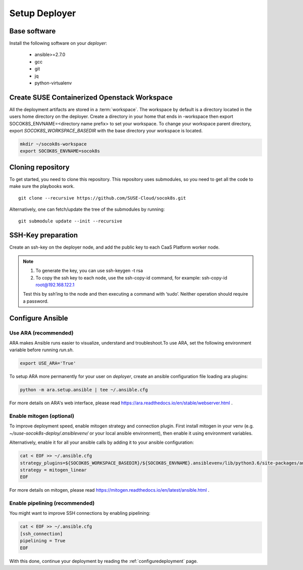 .. _setupdeployer:

Setup Deployer
=================

.. blockdiag::

   blockdiag {
     default_fontsize = 11;
     deployer [label="Setup deployer"]
     ses_integration [label="SES Integration"]
     configure_soc [label="Configure\nCloud"]
     setup_caasp_workers [label="Setup CaaS Platform\nworker nodes"]
     patch_upstream [label="Apply patches\nfrom upstream\n(for developers)"]
     build_images [label="Build Docker images\n(for developers)"]
     deploy_airship [label="Deploy Airship"]
     deploy_openstack [label="Deploy OpenStack"]

     group {
       deployer
       color="red"
     }

     deployer -> ses_integration;
     ses_integration -> configure_soc;
     configure_soc -> setup_caasp_workers;

     group {
       color = "#EEEEEE"
       label = "Cloud Deployment"
       setup_caasp_workers -> patch_upstream;
       patch_upstream -> build_images;
       build_images -> deploy_airship [folded];
       setup_caasp_workers -> deploy_airship;
       deploy_airship -> deploy_openstack;
     }
   }


Base software
-------------

Install the following software on your `deployer`:

  * ansible>=2.7.0
  * gcc
  * git
  * jq
  * python-virtualenv

Create SUSE Containerized Openstack Workspace
---------------------------------------------

All the deployment artifacts are stored in a :term:`workspace`. The workspace
by default is a directory located in the users home directory on the deployer.
Create a directory in your home that ends in -workspace then export
SOCOK8S_ENVNAME=<directory name prefix> to set your workspace. To change your
workspace parent directory, export `SOCOK8S_WORKSPACE_BASEDIR` with the base
directory your workspace is located.

.. code-block:: console

  mkdir ~/socok8s-workspace
  export SOCOK8S_ENVNAME=socok8s


Cloning repository
-----------------------

To get started, you need to clone this repository. This repository uses
submodules, so you need to get all the code to make sure the playbooks work.

::

   git clone --recursive https://github.com/SUSE-Cloud/socok8s.git

Alternatively, one can fetch/update the tree of the submodules by running:

::

   git submodule update --init --recursive


SSH-Key preparation
-------------------

Create an ssh-key on the deployer node, and add the public key to each CaaS
Platform worker node.

.. note ::

  1. To generate the key, you can use ssh-keygen -t rsa

  2. To copy the ssh key to each node, use the ssh-copy-id command,
     for example: ssh-copy-id root@192.168.122.1

  Test this by ssh’ing to the node and then executing a command with ‘sudo’.
  Neither operation should require a password.


Configure Ansible
-----------------

Use ARA (recommended)
~~~~~~~~~~~~~~~~~~~~~

ARA makes Ansible runs easier to visualize, understand and troubleshoot.To use
ARA, set the following environment variable before running `run.sh`.

.. code-block:: console

   export USE_ARA='True'

To setup ARA more permanently for your user on `deployer`, create an ansible
configuration file loading ara plugins:

.. code-block:: console

   python -m ara.setup.ansible | tee ~/.ansible.cfg

For more details on ARA's web interface, please read
https://ara.readthedocs.io/en/stable/webserver.html .

Enable mitogen (optional)
~~~~~~~~~~~~~~~~~~~~~~~~~

To improve deployment speed, enable mitogen strategy and connection plugin.
First install mitogen in your venv (e.g. `~/suse-socok8s-deploy/.ansiblevenv/`
or your local ansible environment), then enable it using environment variables.

Alternatively, enable it for all your ansible calls by adding it to your
ansible configuration:

.. code-block:: console

   cat < EOF >> ~/.ansible.cfg
   strategy_plugins=${SOCOK8S_WORKSPACE_BASEDIR}/${SOCOK8S_ENVNAME}.ansiblevenv/lib/python3.6/site-packages/ansible_mitogen/plugins/strategy
   strategy = mitogen_linear
   EOF

For more details on mitogen, please read
https://mitogen.readthedocs.io/en/latest/ansible.html .

Enable pipelining (recommended)
~~~~~~~~~~~~~~~~~~~~~~~~~~~~~~~

You might want to improve SSH connections by enabling pipelining:

.. code-block:: console

   cat < EOF >> ~/.ansible.cfg
   [ssh_connection]
   pipelining = True
   EOF


With this done, continue your deployment by reading the
:ref:`configuredeployment` page.
